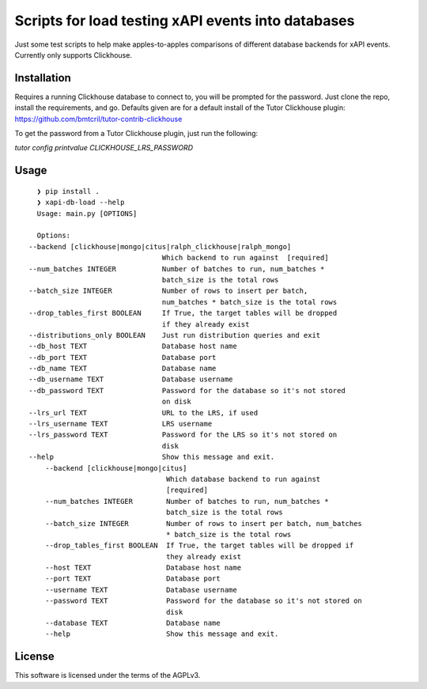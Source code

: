 Scripts for load testing xAPI events into databases
===================================================================================

Just some test scripts to help make apples-to-apples comparisons of different
database backends for xAPI events. Currently only supports Clickhouse.

Installation
------------

Requires a running Clickhouse database to connect to, you will be prompted for the
password. Just clone the repo, install the requirements, and go. Defaults given are
for a default install of the Tutor Clickhouse plugin:
https://github.com/bmtcril/tutor-contrib-clickhouse

To get the password from a Tutor Clickhouse plugin, just run the following:

`tutor config printvalue CLICKHOUSE_LRS_PASSWORD`


Usage
-----

::

    ❯ pip install .
    ❯ xapi-db-load --help
    Usage: main.py [OPTIONS]

    Options:
  --backend [clickhouse|mongo|citus|ralph_clickhouse|ralph_mongo]
                                  Which backend to run against  [required]
  --num_batches INTEGER           Number of batches to run, num_batches *
                                  batch_size is the total rows
  --batch_size INTEGER            Number of rows to insert per batch,
                                  num_batches * batch_size is the total rows
  --drop_tables_first BOOLEAN     If True, the target tables will be dropped
                                  if they already exist
  --distributions_only BOOLEAN    Just run distribution queries and exit
  --db_host TEXT                  Database host name
  --db_port TEXT                  Database port
  --db_name TEXT                  Database name
  --db_username TEXT              Database username
  --db_password TEXT              Password for the database so it's not stored
                                  on disk
  --lrs_url TEXT                  URL to the LRS, if used
  --lrs_username TEXT             LRS username
  --lrs_password TEXT             Password for the LRS so it's not stored on
                                  disk
  --help                          Show this message and exit.
      --backend [clickhouse|mongo|citus]
                                   Which database backend to run against
                                   [required]
      --num_batches INTEGER        Number of batches to run, num_batches *
                                   batch_size is the total rows
      --batch_size INTEGER         Number of rows to insert per batch, num_batches
                                   * batch_size is the total rows
      --drop_tables_first BOOLEAN  If True, the target tables will be dropped if
                                   they already exist
      --host TEXT                  Database host name
      --port TEXT                  Database port
      --username TEXT              Database username
      --password TEXT              Password for the database so it's not stored on
                                   disk
      --database TEXT              Database name
      --help                       Show this message and exit.




License
-------

This software is licensed under the terms of the AGPLv3.
